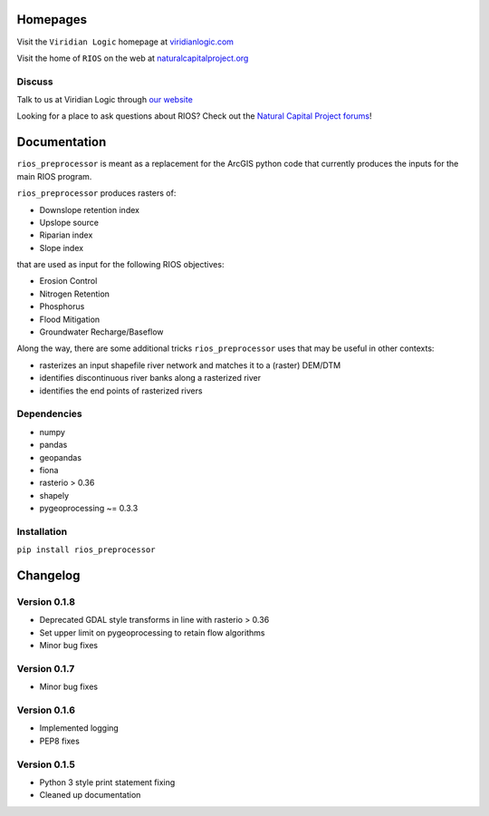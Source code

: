 Homepages
---------

Visit the  ``Viridian Logic`` homepage at 
`viridianlogic.com <https://viridianlogic.com>`__

Visit the home of ``RIOS`` on the web at 
`naturalcapitalproject.org <http://www.naturalcapitalproject.org/software/#rios>`__

Discuss
~~~~~~~
Talk to us at Viridian Logic through `our website <http://viridianlogic.com/#contactus>`__

Looking for a place to ask questions about RIOS? Check out the `Natural
Capital Project forums <http://forums.naturalcapitalproject.org/index.php?p=/categories/rios>`_!

Documentation
-------------

``rios_preprocessor`` is meant as a replacement for the ArcGIS python
code that currently produces the inputs for the main RIOS program.

``rios_preprocessor`` produces rasters of:

-  Downslope retention index
-  Upslope source
-  Riparian index
-  Slope index

that are used as input for the following RIOS objectives:

-  Erosion Control
-  Nitrogen Retention
-  Phosphorus
-  Flood Mitigation
-  Groundwater Recharge/Baseflow

Along the way, there are some additional tricks ``rios_preprocessor``
uses that may be useful in other contexts:

-  rasterizes an input shapefile river network and matches it to a
   (raster) DEM/DTM
-  identifies discontinuous river banks along a rasterized river
-  identifies the end points of rasterized rivers

Dependencies
~~~~~~~~~~~~

-  numpy
-  pandas
-  geopandas
-  fiona
-  rasterio > 0.36
-  shapely
-  pygeoprocessing ~= 0.3.3

Installation
~~~~~~~~~~~~

``pip install rios_preprocessor``

Changelog
---------

Version 0.1.8
~~~~~~~~~~~~~

-  Deprecated GDAL style transforms in line with rasterio > 0.36
-  Set upper limit on pygeoprocessing to retain flow algorithms
-  Minor bug fixes


Version 0.1.7
~~~~~~~~~~~~~

-  Minor bug fixes

Version 0.1.6
~~~~~~~~~~~~~

-  Implemented logging
-  PEP8 fixes

Version 0.1.5
~~~~~~~~~~~~~

-  Python 3 style print statement fixing
-  Cleaned up documentation

